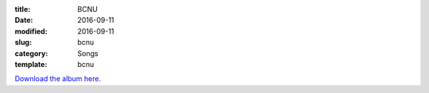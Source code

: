 :title:  BCNU
:date:   2016-09-11
:modified:   2016-09-11
:slug: bcnu
:category: Songs
:template: bcnu

`Download the album here. <{filename}/media/Marshall\ Mallicoat\ -\ BCNU.zip>`_

